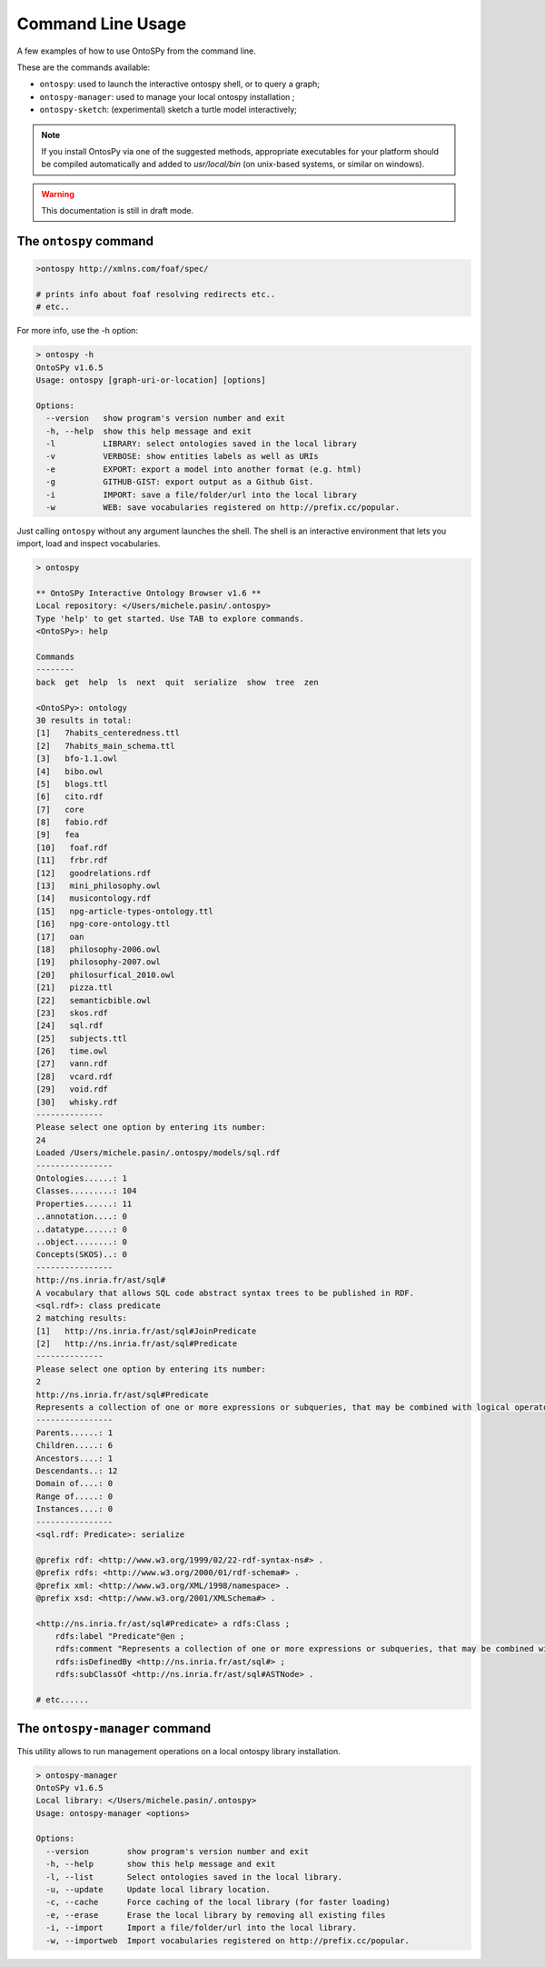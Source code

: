 Command Line Usage
************************
A few examples of how to use OntoSPy from the command line. 

These are the commands available: 

- ``ontospy``: used to launch the interactive ontospy shell, or to query a graph;
- ``ontospy-manager``: used to manage your local ontospy installation ;
- ``ontospy-sketch``: (experimental) sketch a turtle model interactively; 


.. note::
    If you install OntosPy via one of the suggested methods, appropriate executables for your platform should be compiled automatically and added to `usr/local/bin` (on unix-based systems, or similar on windows). 

.. warning::
    This documentation is still in draft mode.

    



The ``ontospy`` command
------------------------

.. code-block:: shell

    >ontospy http://xmlns.com/foaf/spec/

    # prints info about foaf resolving redirects etc..
    # etc..


For more info, use the -h option:

.. code-block:: shell

    > ontospy -h
    OntoSPy v1.6.5
    Usage: ontospy [graph-uri-or-location] [options]

    Options:
      --version   show program's version number and exit
      -h, --help  show this help message and exit
      -l          LIBRARY: select ontologies saved in the local library
      -v          VERBOSE: show entities labels as well as URIs
      -e          EXPORT: export a model into another format (e.g. html)
      -g          GITHUB-GIST: export output as a Github Gist.
      -i          IMPORT: save a file/folder/url into the local library
      -w          WEB: save vocabularies registered on http://prefix.cc/popular.
                  
                  
Just calling ``ontospy`` without any argument launches the shell. The shell is an interactive environment that lets you import, load and inspect vocabularies. 

.. code-block:: python

    > ontospy
    
    ** OntoSPy Interactive Ontology Browser v1.6 **
    Local repository: </Users/michele.pasin/.ontospy>
    Type 'help' to get started. Use TAB to explore commands.
    <OntoSPy>: help

    Commands
    --------
    back  get  help  ls  next  quit  serialize  show  tree  zen           

    <OntoSPy>: ontology
    30 results in total: 
    [1]   7habits_centeredness.ttl
    [2]   7habits_main_schema.ttl
    [3]   bfo-1.1.owl
    [4]   bibo.owl
    [5]   blogs.ttl
    [6]   cito.rdf
    [7]   core
    [8]   fabio.rdf
    [9]   fea
    [10]   foaf.rdf
    [11]   frbr.rdf
    [12]   goodrelations.rdf
    [13]   mini_philosophy.owl
    [14]   musicontology.rdf
    [15]   npg-article-types-ontology.ttl
    [16]   npg-core-ontology.ttl
    [17]   oan
    [18]   philosophy-2006.owl
    [19]   philosophy-2007.owl
    [20]   philosurfical_2010.owl
    [21]   pizza.ttl
    [22]   semanticbible.owl
    [23]   skos.rdf
    [24]   sql.rdf
    [25]   subjects.ttl
    [26]   time.owl
    [27]   vann.rdf
    [28]   vcard.rdf
    [29]   void.rdf
    [30]   whisky.rdf
    --------------
    Please select one option by entering its number: 
    24
    Loaded /Users/michele.pasin/.ontospy/models/sql.rdf
    ----------------
    Ontologies......: 1
    Classes.........: 104
    Properties......: 11
    ..annotation....: 0
    ..datatype......: 0
    ..object........: 0
    Concepts(SKOS)..: 0
    ----------------
    http://ns.inria.fr/ast/sql#
    A vocabulary that allows SQL code abstract syntax trees to be published in RDF.
    <sql.rdf>: class predicate
    2 matching results: 
    [1]   http://ns.inria.fr/ast/sql#JoinPredicate
    [2]   http://ns.inria.fr/ast/sql#Predicate
    --------------
    Please select one option by entering its number: 
    2
    http://ns.inria.fr/ast/sql#Predicate
    Represents a collection of one or more expressions or subqueries, that may be combined with logical operators, and when evaluated returns one of the TRUE / FALSE / UNKNOWN truth values.
    ----------------
    Parents......: 1
    Children.....: 6
    Ancestors....: 1
    Descendants..: 12
    Domain of....: 0
    Range of.....: 0
    Instances....: 0
    ----------------
    <sql.rdf: Predicate>: serialize

    @prefix rdf: <http://www.w3.org/1999/02/22-rdf-syntax-ns#> .
    @prefix rdfs: <http://www.w3.org/2000/01/rdf-schema#> .
    @prefix xml: <http://www.w3.org/XML/1998/namespace> .
    @prefix xsd: <http://www.w3.org/2001/XMLSchema#> .

    <http://ns.inria.fr/ast/sql#Predicate> a rdfs:Class ;
        rdfs:label "Predicate"@en ;
        rdfs:comment "Represents a collection of one or more expressions or subqueries, that may be combined with logical operators, and when evaluated returns one of the TRUE / FALSE / UNKNOWN truth values."@en ;
        rdfs:isDefinedBy <http://ns.inria.fr/ast/sql#> ;
        rdfs:subClassOf <http://ns.inria.fr/ast/sql#ASTNode> .

    # etc......
    




The ``ontospy-manager`` command
------------------------

This utility allows to run management operations on a local ontospy library installation. 

.. code-block:: python

    > ontospy-manager 
    OntoSPy v1.6.5
    Local library: </Users/michele.pasin/.ontospy>
    Usage: ontospy-manager <options>

    Options:
      --version        show program's version number and exit
      -h, --help       show this help message and exit
      -l, --list       Select ontologies saved in the local library.
      -u, --update     Update local library location.
      -c, --cache      Force caching of the local library (for faster loading)
      -e, --erase      Erase the local library by removing all existing files
      -i, --import     Import a file/folder/url into the local library.
      -w, --importweb  Import vocabularies registered on http://prefix.cc/popular.




